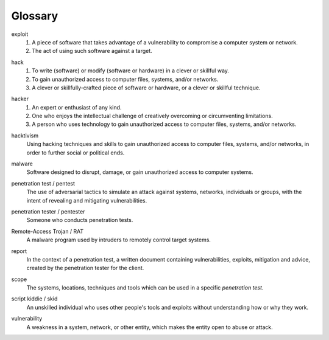 Glossary
========

exploit
  1. A piece of software that takes advantage of a vulnerability to compromise a computer system or network.
  2. The act of using such software against a target.

.. index:: !exploit


hack
  1. To write (software) or modify (software or hardware) in a clever or skillful way.
  2. To gain unauthorized access to computer files, systems, and/or networks.
  3. A clever or skillfully-crafted piece of software or hardware, or a clever or skillful technique.

.. index:: !hack


hacker
  1. An expert or enthusiast of any kind.
  2. One who enjoys the intellectual challenge of creatively overcoming or circumventing limitations.
  3. A person who uses technology to gain unauthorized access to computer files, systems, and/or networks.

.. index:: !hacker


hacktivism
  Using hacking techniques and skills to gain unauthorized access to computer files, systems, and/or networks, in order to further social or political ends.

.. index:: !hacktivism


malware
  Software designed to disrupt, damage, or gain unauthorized access to computer systems.

.. index:: !malware


penetration test / pentest
  The use of adversarial tactics to simulate an attack against systems, networks, individuals or groups, with the intent of revealing and mitigating vulnerabilities.

.. index:: !penetration test


penetration tester / pentester
  Someone who conducts penetration tests.

.. index:: !penetration tester


Remote-Access Trojan / RAT
  A malware program used by intruders to remotely control target systems.

.. index:: !Remote-Access Trojan (RAT)


report
  In the context of a penetration test, a written document containing vulnerabilities, exploits, mitigation and advice, created by the penetration tester for the client.

.. index:: !report


scope
  The systems, locations, techniques and tools which can be used in a specific `penetration test`.

.. index:: !scope


script kiddie / skid
  An unskilled individual who uses other people's tools and exploits without understanding how or why they work.

.. index:: !script kiddie


vulnerability
  A weakness in a system, network, or other entity, which makes the entity open to abuse or attack.

.. index:: !vulnerability
